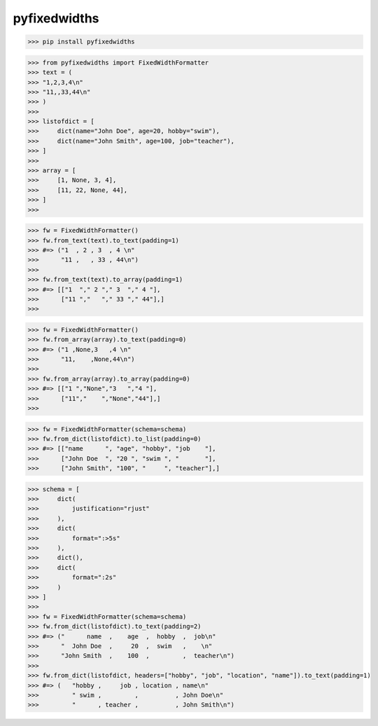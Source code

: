 pyfixedwidths
------------------------

>>> pip install pyfixedwidths

>>> from pyfixedwidths import FixedWidthFormatter
>>> text = (
>>> "1,2,3,4\n"
>>> "11,,33,44\n"
>>> )
>>> 
>>> listofdict = [
>>>     dict(name="John Doe", age=20, hobby="swim"),
>>>     dict(name="John Smith", age=100, job="teacher"),
>>> ]
>>> 
>>> array = [
>>>     [1, None, 3, 4],
>>>     [11, 22, None, 44],
>>> ]
>>> 

>>> fw = FixedWidthFormatter()
>>> fw.from_text(text).to_text(padding=1)
>>> #=> ("1  , 2 , 3  , 4 \n"
>>>      "11 ,   , 33 , 44\n")
>>> 
>>> fw.from_text(text).to_array(padding=1)
>>> #=> [["1  "," 2 "," 3  "," 4 "],
>>>      ["11 ","   "," 33 "," 44"],]
>>> 

>>> fw = FixedWidthFormatter()
>>> fw.from_array(array).to_text(padding=0)
>>> #=> ("1 ,None,3   ,4 \n"
>>>      "11,    ,None,44\n")
>>> 
>>> fw.from_array(array).to_array(padding=0)
>>> #=> [["1 ","None","3   ","4 "],
>>>      ["11","    ","None","44"],]
>>> 

>>> fw = FixedWidthFormatter(schema=schema)
>>> fw.from_dict(listofdict).to_list(padding=0)
>>> #=> [["name      ", "age", "hobby", "job    "],
>>>      ["John Doe  ", "20 ", "swim ", "       "],
>>>      ["John Smith", "100", "     ", "teacher"],]

>>> schema = [
>>>     dict(
>>>         justification="rjust"
>>>     ),
>>>     dict(
>>>         format=":>5s"
>>>     ),
>>>     dict(),
>>>     dict(
>>>         format=":2s"
>>>     )
>>> ]
>>> 
>>> fw = FixedWidthFormatter(schema=schema)
>>> fw.from_dict(listofdict).to_text(padding=2)
>>> #=> ("      name  ,    age  ,  hobby  ,  job\n"
>>>      "  John Doe  ,     20  ,  swim   ,    \n"
>>>      "John Smith  ,    100  ,         ,  teacher\n")
>>> 
>>> fw.from_dict(listofdict, headers=["hobby", "job", "location", "name"]).to_text(padding=1)
>>> #=> (   "hobby ,     job , location , name\n"
>>>         " swim ,         ,          , John Doe\n"
>>>         "      , teacher ,          , John Smith\n")
